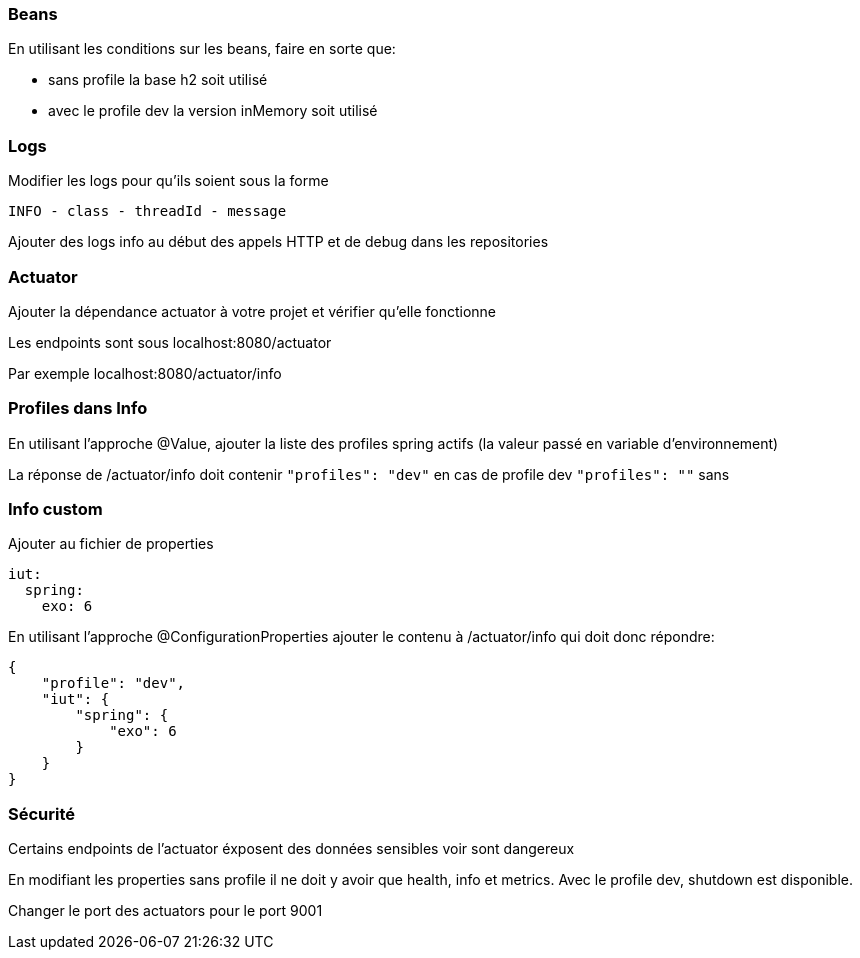 === Beans

En utilisant les conditions sur les beans, faire en sorte que:

- sans profile la base h2 soit utilisé

- avec le profile dev la version inMemory soit utilisé

=== Logs

Modifier les logs pour qu'ils soient sous la forme

`INFO - class - threadId - message`

Ajouter des logs info au début des appels HTTP et de debug dans les repositories

=== Actuator

Ajouter la dépendance actuator à votre projet et vérifier qu'elle fonctionne

Les endpoints sont sous localhost:8080/actuator

Par exemple localhost:8080/actuator/info

=== Profiles dans Info

En utilisant l'approche @Value, ajouter la liste des profiles spring actifs (la valeur passé en variable d'environnement)

La réponse de /actuator/info doit contenir `"profiles": "dev"` en cas de profile dev `"profiles": ""` sans

=== Info custom

Ajouter au fichier de properties

[source,yaml]
----
iut:
  spring:
    exo: 6
----

En utilisant l'approche @ConfigurationProperties ajouter le contenu à /actuator/info qui doit donc répondre:

[source,json]
----
{
    "profile": "dev",
    "iut": {
        "spring": {
            "exo": 6
        }
    }
}
----

=== Sécurité

Certains endpoints de l'actuator éxposent des données sensibles voir sont dangereux

En modifiant les properties sans profile il ne doit y avoir que health, info et metrics.
Avec le profile dev, shutdown est disponible.

Changer le port des actuators pour le port 9001
